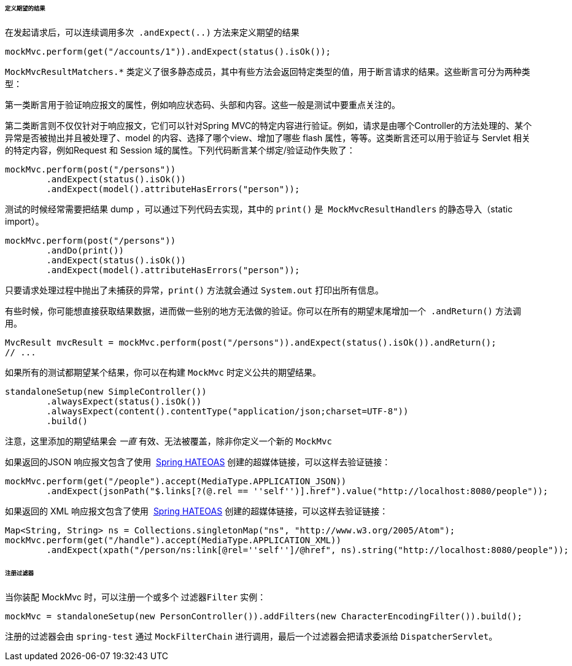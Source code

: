 [[spring-mvc-test-server-defining-expectations]]
====== 定义期望的结果

在发起请求后，可以连续调用多次  `.andExpect(..)` 方法来定义期望的结果

[source,java,indent=0]
[subs="verbatim,quotes"]
----
	mockMvc.perform(get("/accounts/1")).andExpect(status().isOk());
----

`MockMvcResultMatchers.*` 类定义了很多静态成员，其中有些方法会返回特定类型的值，用于断言请求的结果。这些断言可分为两种类型：

第一类断言用于验证响应报文的属性，例如响应状态码、头部和内容。这些一般是测试中要重点关注的。

第二类断言则不仅仅针对于响应报文，它们可以针对Spring MVC的特定内容进行验证。例如，请求是由哪个Controller的方法处理的、某个异常是否被抛出并且被处理了、model 的内容、选择了哪个view、增加了哪些 flash 属性，等等。这类断言还可以用于验证与 Servlet 相关的特定内容，例如Request 和 Session 域的属性。下列代码断言某个绑定/验证动作失败了：

[source,java,indent=0]
[subs="verbatim,quotes"]
----
	mockMvc.perform(post("/persons"))
		.andExpect(status().isOk())
		.andExpect(model().attributeHasErrors("person"));
----

测试的时候经常需要把结果 dump ，可以通过下列代码去实现，其中的 `print()` 是  `MockMvcResultHandlers` 的静态导入（static import）。

[source,java,indent=0]
[subs="verbatim,quotes"]
----
	mockMvc.perform(post("/persons"))
		.andDo(print())
		.andExpect(status().isOk())
		.andExpect(model().attributeHasErrors("person"));
----

只要请求处理过程中抛出了未捕获的异常，`print()` 方法就会通过 `System.out` 打印出所有信息。

有些时候，你可能想直接获取结果数据，进而做一些别的地方无法做的验证。你可以在所有的期望末尾增加一个  `.andReturn()` 方法调用。

[source,java,indent=0]
[subs="verbatim,quotes"]
----
	MvcResult mvcResult = mockMvc.perform(post("/persons")).andExpect(status().isOk()).andReturn();
	// ...
----

如果所有的测试都期望某个结果，你可以在构建 `MockMvc` 时定义公共的期望结果。

[source,java,indent=0]
[subs="verbatim,quotes"]
----
	standaloneSetup(new SimpleController())
		.alwaysExpect(status().isOk())
		.alwaysExpect(content().contentType("application/json;charset=UTF-8"))
		.build()
----

注意，这里添加的期望结果会 __一直__ 有效、无法被覆盖，除非你定义一个新的 `MockMvc`

如果返回的JSON 响应报文包含了使用  https://github.com/spring-projects/spring-hateoas[Spring HATEOAS] 创建的超媒体链接，可以这样去验证链接：

[source,java,indent=0]
[subs="verbatim,quotes"]
----
	mockMvc.perform(get("/people").accept(MediaType.APPLICATION_JSON))
		.andExpect(jsonPath("$.links[?(@.rel == ''self'')].href").value("http://localhost:8080/people"));
----

如果返回的 XML 响应报文包含了使用  https://github.com/spring-projects/spring-hateoas[Spring HATEOAS]  创建的超媒体链接，可以这样去验证链接：

[source,java,indent=0]
[subs="verbatim,quotes"]
----
	Map<String, String> ns = Collections.singletonMap("ns", "http://www.w3.org/2005/Atom");
	mockMvc.perform(get("/handle").accept(MediaType.APPLICATION_XML))
		.andExpect(xpath("/person/ns:link[@rel=''self'']/@href", ns).string("http://localhost:8080/people"));
----

[[spring-mvc-test-server-filters]]
====== 注册过滤器
当你装配 MockMvc 时，可以注册一个或多个 `过滤器Filter` 实例：

[source,java,indent=0]
[subs="verbatim,quotes"]
----
	mockMvc = standaloneSetup(new PersonController()).addFilters(new CharacterEncodingFilter()).build();
----

注册的过滤器会由 `spring-test` 通过 `MockFilterChain` 进行调用，最后一个过滤器会把请求委派给 `DispatcherServlet`。
